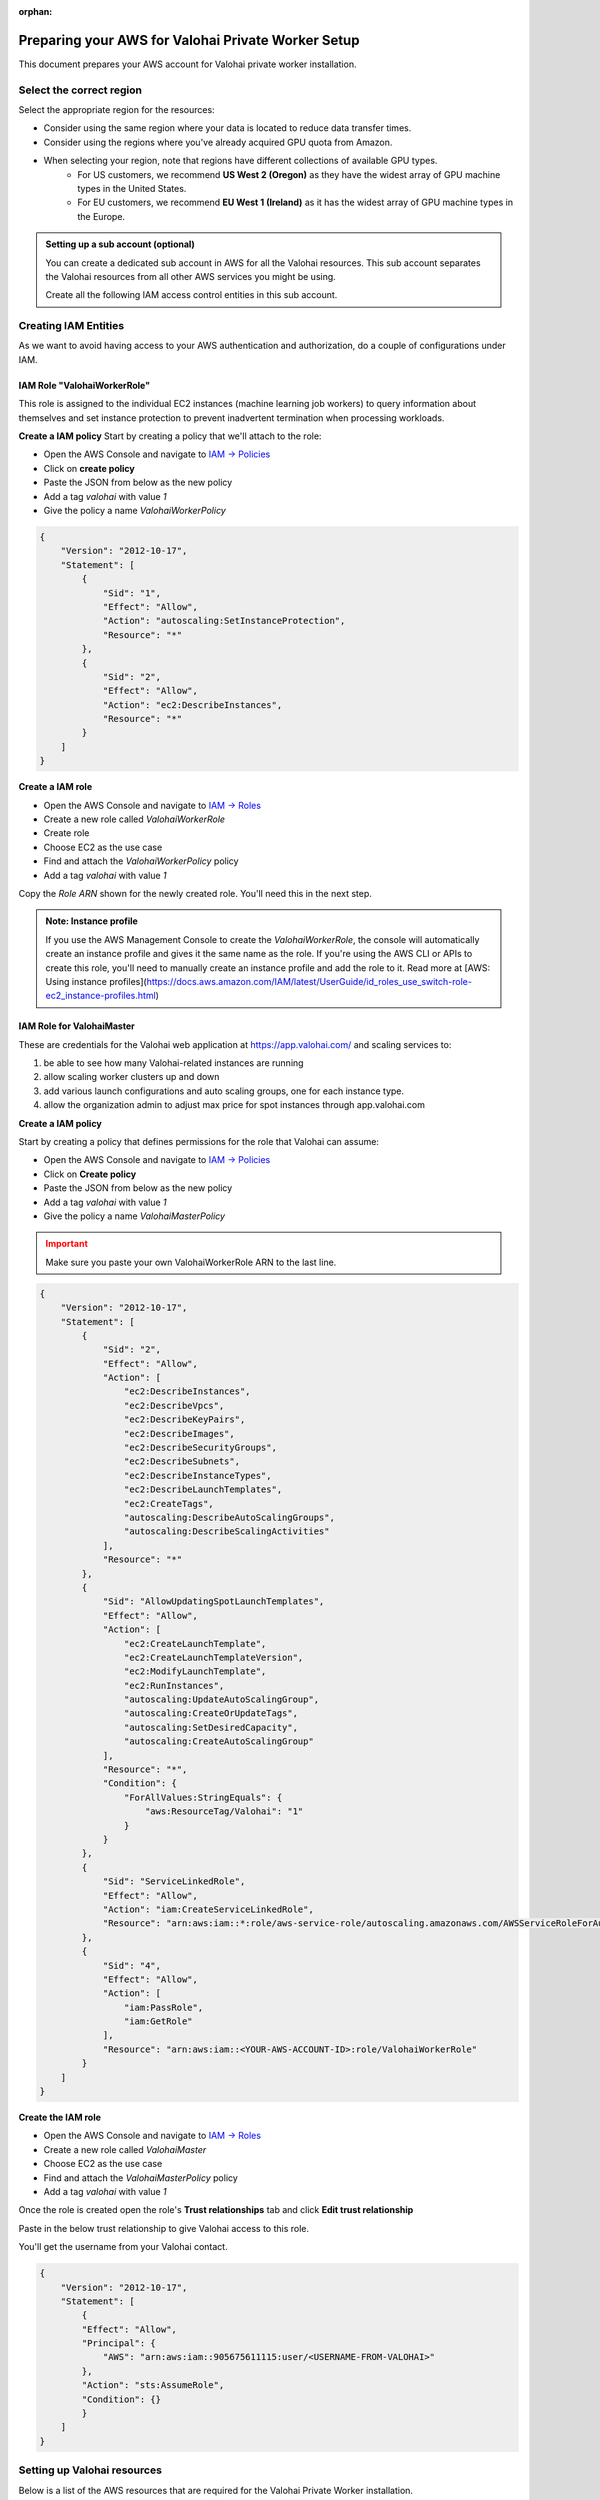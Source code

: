 :orphan:

.. meta::
    :description: How to prepare your AWS environment for a Valohai Private Workers installation


Preparing your AWS for Valohai Private Worker Setup
######################################################

This document prepares your AWS account for Valohai private worker installation. 

Select the correct region
--------------------------

Select the appropriate region for the resources:

* Consider using the same region where your data is located to reduce data transfer times.
* Consider using the regions where you've already acquired GPU quota from Amazon.
* When selecting your region, note that regions have different collections of available GPU types.
    * For US customers, we recommend **US West 2 (Oregon)** as they have the widest array of GPU machine types in the United States.
    * For EU customers, we recommend **EU West 1 (Ireland)** as it has the widest array of GPU machine types in the Europe.


.. admonition:: Setting up a sub account (optional)
    :class: ip

    You can create a dedicated sub account in AWS for all the Valohai resources. This sub account separates the Valohai resources from all other AWS services you might be using.

    Create all the following IAM access control entities in this sub account.


Creating IAM Entities
------------------------------------

As we want to avoid having access to your AWS authentication and authorization, do a couple of configurations under IAM.

IAM Role "ValohaiWorkerRole"
^^^^^^^^^^^^^^^^^^^^^^^^^^^^^^^

This role is assigned to the individual EC2 instances (machine learning job workers) to query information about themselves and set instance protection to prevent inadvertent termination when processing workloads.

**Create a IAM policy**
Start by creating a policy that we'll attach to the role:

* Open the AWS Console and navigate to `IAM -> Policies <https://console.aws.amazon.com/iam/home#/policies>`_
* Click on **create policy**
* Paste the JSON from below as the new policy
* Add a tag `valohai` with value `1`
* Give the policy a name `ValohaiWorkerPolicy`

.. code-block:: json

    {
        "Version": "2012-10-17",
        "Statement": [
            {
                "Sid": "1",
                "Effect": "Allow",
                "Action": "autoscaling:SetInstanceProtection",
                "Resource": "*"
            },
            {
                "Sid": "2",
                "Effect": "Allow",
                "Action": "ec2:DescribeInstances",
                "Resource": "*"
            }
        ]
    }

..

**Create a IAM role**

* Open the AWS Console and navigate to `IAM -> Roles <https://console.aws.amazon.com/iam/home#/roles>`_
* Create a new role called `ValohaiWorkerRole` 
* Create role
* Choose EC2 as the use case
* Find and attach the `ValohaiWorkerPolicy` policy
* Add a tag `valohai` with value `1`

Copy the `Role ARN` shown for the newly created role. You'll need this in the next step.

.. admonition:: Note: Instance profile
    :class: info
    
    If you use the AWS Management Console to create the `ValohaiWorkerRole`, the console will automatically create an instance profile and gives it the same name as the role. If you're using the AWS CLI or APIs to create this role, you'll need to manually create an instance profile and add the role to it. Read more at [AWS: Using instance profiles](https://docs.aws.amazon.com/IAM/latest/UserGuide/id_roles_use_switch-role-ec2_instance-profiles.html)


IAM Role for ValohaiMaster
^^^^^^^^^^^^^^^^^^^^^^^^^^^^^^^

These are credentials for the Valohai web application at https://app.valohai.com/ and scaling services to: 

1. be able to see how many Valohai-related instances are running 
2. allow scaling worker clusters up and down
3. add various launch configurations and auto scaling groups, one for each instance type.
4. allow the organization admin to adjust max price for spot instances through app.valohai.com

**Create a IAM policy**

Start by creating a policy that defines permissions for the role that Valohai can assume:

* Open the AWS Console and navigate to `IAM -> Policies <https://console.aws.amazon.com/iam/home#/policies>`_
* Click on **Create policy**
* Paste the JSON from below as the new policy
* Add a tag `valohai` with value `1`
* Give the policy a name `ValohaiMasterPolicy`

.. admonition:: Important
    :class: warning
    
    Make sure you paste your own ValohaiWorkerRole ARN to the last line.

..

.. code-block:: json 

    {
        "Version": "2012-10-17",
        "Statement": [
            {
                "Sid": "2",
                "Effect": "Allow",
                "Action": [
                    "ec2:DescribeInstances",
                    "ec2:DescribeVpcs",
                    "ec2:DescribeKeyPairs",
                    "ec2:DescribeImages",
                    "ec2:DescribeSecurityGroups",
                    "ec2:DescribeSubnets",
                    "ec2:DescribeInstanceTypes",
                    "ec2:DescribeLaunchTemplates",
                    "ec2:CreateTags",
                    "autoscaling:DescribeAutoScalingGroups",
                    "autoscaling:DescribeScalingActivities"
                ],
                "Resource": "*"
            },
            {
                "Sid": "AllowUpdatingSpotLaunchTemplates",
                "Effect": "Allow",
                "Action": [
                    "ec2:CreateLaunchTemplate",
                    "ec2:CreateLaunchTemplateVersion",
                    "ec2:ModifyLaunchTemplate",
                    "ec2:RunInstances",
                    "autoscaling:UpdateAutoScalingGroup",
                    "autoscaling:CreateOrUpdateTags",
                    "autoscaling:SetDesiredCapacity",
                    "autoscaling:CreateAutoScalingGroup"
                ],
                "Resource": "*",
                "Condition": {
                    "ForAllValues:StringEquals": {
                        "aws:ResourceTag/Valohai": "1"
                    }
                }
            },
            {
                "Sid": "ServiceLinkedRole",
                "Effect": "Allow",
                "Action": "iam:CreateServiceLinkedRole",
                "Resource": "arn:aws:iam::*:role/aws-service-role/autoscaling.amazonaws.com/AWSServiceRoleForAutoScaling"
            },
            {
                "Sid": "4",
                "Effect": "Allow",
                "Action": [
                    "iam:PassRole",
                    "iam:GetRole"
                ],
                "Resource": "arn:aws:iam::<YOUR-AWS-ACCOUNT-ID>:role/ValohaiWorkerRole"
            }
        ]
    }

..

**Create the IAM role**

* Open the AWS Console and navigate to `IAM -> Roles <https://console.aws.amazon.com/iam/home#/roles>`_
* Create a new role called `ValohaiMaster` 
* Choose EC2 as the use case
* Find and attach the `ValohaiMasterPolicy` policy
* Add a tag `valohai` with value `1`

Once the role is created open the role's **Trust relationships** tab and click **Edit trust relationship**

Paste in the below trust relationship to give Valohai access to this role.

You'll get the username from your Valohai contact.

.. code-block:: json

    {
        "Version": "2012-10-17",
        "Statement": [
            {
            "Effect": "Allow",
            "Principal": {
                "AWS": "arn:aws:iam::905675611115:user/<USERNAME-FROM-VALOHAI>"
            },
            "Action": "sts:AssumeRole",
            "Condition": {}
            }
        ]
    }
..

Setting up Valohai resources
------------------------------

Below is a list of the AWS resources that are required for the Valohai Private Worker installation.

You can either create these resources yourself, or give `ValohaiMaster` elevated permissions for the duration of the setup.

Option 1) Give Valohai permission to provision the resources
^^^^^^^^^^^^^^^^^^^^^^^^^^^^^^^^^^^^^^^^^^^^^^^^^^^^^^^^^^^^^^^^^^

Add the following policies to the `ValohaiMaster` role to give Valohai permission to create the queue instance and setup the networking resources.

* **AmazonEC2FullAccess**
* **AmazonVPCFullAccess**

Option 2) Provision the resources yourself
^^^^^^^^^^^^^^^^^^^^^^^^^^^^^^^^^^^^^^^^^^^^^^^^^^^^^^

VPC and subnets
^^^^^^^^^^^^^^^^

Create a VPC and subnets per each availability zone you want to use. For example:

* VPC
    * **Name:** valohai-vpc
    * **CIDR:** 10.0.0.0/16
* One subnet per zone. For example
    * Subnet: valohai-subnet-1, 10.0.0.0/20, -
    * Subnet: valohai-subnet-2, 10.0.16.0/20, -
    * Subnet: valohai-subnet-3, 10.0.32.0/20, -
    * Subnet: valohai-subnet-4, 10.0.48.0/20, -
* Internet Gateway
    * **Name:** valohai-igw
    * **Attach** this Internet Gatway to valohai-vpc


* **Routing Table** rename the default table to valohai-rt
    * **Edit Routes:**
        * 10.0.0.0/16 -> local
        * 0.0.0.0/0 => valohai-igw

**Security groups**

Create a new security group named **valohai-sg-workers** and set the Inbound rules listed below:

.. list-table::
    :header-rows: 1
    :widths: 15 15 20 50

    * - Protocol
      - Port
      - Source
      - Description
    * - TCP
      - 22
      - 3.251.38.215/32 (optional)
      - for SSH management from Valohai

Create a new security group named **valohai-sg-queue** and set the Inbound rules listed below:

.. list-table::
    :header-rows: 1
    :widths: 15 15 20 50

    * - Protocol
      - Port
      - Source
      - Description
    * - TCP
      - 80
      - 0.0.0.0/0
      - for acme tooling (certificate for machine)
    * - TCP
      - 63790
      - 34.248.245.191/32
      - for Redis over TLS from app.valohai.com
    * - TCP
      - 6379
      - valohai-sg-workers
      - for plain Redis connection from workers
    * - TCP
      - 22
      - 3.251.38.215/32 (during installation)
      - for SSH management from Valohai

**EC2 Instance for queue machine**

Provision an Elastic IP and a EC2 instance for storing the job quue and short term logs.

* Elastic IP from the Amazon pool
    * **Name:** valohai-ip-queue
* EC2 instance works as the queue instace for Valohai. It hosts a Redis server to handle real-time logging and job queues.
    * **Name:** valohai-i-queue
    * **OS:** Ubuntu 20.04 LTS
    * **Machine type:** t3.medium (2 vCPU, 4GB RAM)
    * **Standard persistent disk:** 16GB
    * **Security Group:** valohai-sg-queue
    * **Key Pair**: You'll receive the key pair from your Valohai contact
    * **Tag:** Valohai

Attach the Elastic IP to the new VM instance.

Conclusion
-------------

You should now have the following details:

* Region
* ARN of the ValohaiMaster-role that Valohai can assume

If you created the above mentioned resources yourself, you should also have the following information:

* Name of VPC
* Names of subnets that can be used for Valohai workers
* Public IP of the queue instance
* Private IP of the queue instance


.. seealso:: 

    Each Valohai project has one or more data stores. A data store is a secure place to keep your files; you download training data from there and upload files from your executions there (e.g. models, weights, images).

    It's good practice to setup one S3 Bucket to work as the default bucket for all projects in your organization. Each project owner can then change the bucket if needed, but this way you can ensure that all data ends up in your S3 bucket, instead of the shared Valohai storage.

    `Add AWS S3 to Valohai </tutorials/cloud-storage/private-s3-bucket/>`_
